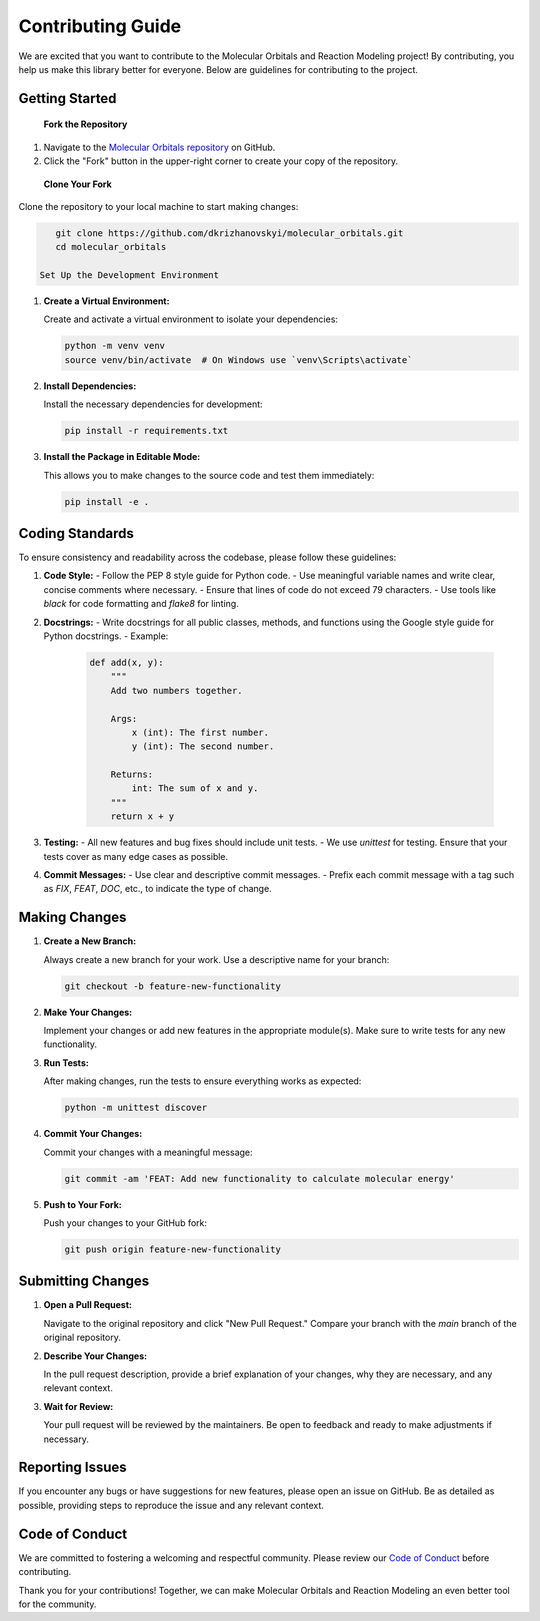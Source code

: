 Contributing Guide
==================

We are excited that you want to contribute to the Molecular Orbitals and Reaction Modeling project! By contributing, you help us make this library better for everyone. Below are guidelines for contributing to the project.

Getting Started
---------------

 **Fork the Repository**

1. Navigate to the `Molecular Orbitals repository`_ on GitHub.
2. Click the "Fork" button in the upper-right corner to create your copy of the repository.

 **Clone Your Fork**

Clone the repository to your local machine to start making changes:

.. code-block:: bash

    git clone https://github.com/dkrizhanovskyi/molecular_orbitals.git
    cd molecular_orbitals

 Set Up the Development Environment

1. **Create a Virtual Environment:**

   Create and activate a virtual environment to isolate your dependencies:

   .. code-block:: bash

       python -m venv venv
       source venv/bin/activate  # On Windows use `venv\Scripts\activate`

2. **Install Dependencies:**

   Install the necessary dependencies for development:

   .. code-block:: bash

       pip install -r requirements.txt

3. **Install the Package in Editable Mode:**

   This allows you to make changes to the source code and test them immediately:

   .. code-block:: bash

       pip install -e .

Coding Standards
----------------

To ensure consistency and readability across the codebase, please follow these guidelines:

1. **Code Style:**
   - Follow the PEP 8 style guide for Python code.
   - Use meaningful variable names and write clear, concise comments where necessary.
   - Ensure that lines of code do not exceed 79 characters.
   - Use tools like `black` for code formatting and `flake8` for linting.

2. **Docstrings:**
   - Write docstrings for all public classes, methods, and functions using the Google style guide for Python docstrings.
   - Example:

     .. code-block:: python

         def add(x, y):
             """
             Add two numbers together.

             Args:
                 x (int): The first number.
                 y (int): The second number.

             Returns:
                 int: The sum of x and y.
             """
             return x + y

3. **Testing:**
   - All new features and bug fixes should include unit tests.
   - We use `unittest` for testing. Ensure that your tests cover as many edge cases as possible.

4. **Commit Messages:**
   - Use clear and descriptive commit messages.
   - Prefix each commit message with a tag such as `FIX`, `FEAT`, `DOC`, etc., to indicate the type of change.

Making Changes
--------------

1. **Create a New Branch:**

   Always create a new branch for your work. Use a descriptive name for your branch:

   .. code-block:: bash

       git checkout -b feature-new-functionality

2. **Make Your Changes:**

   Implement your changes or add new features in the appropriate module(s). Make sure to write tests for any new functionality.

3. **Run Tests:**

   After making changes, run the tests to ensure everything works as expected:

   .. code-block:: bash

       python -m unittest discover

4. **Commit Your Changes:**

   Commit your changes with a meaningful message:

   .. code-block:: bash

       git commit -am 'FEAT: Add new functionality to calculate molecular energy'

5. **Push to Your Fork:**

   Push your changes to your GitHub fork:

   .. code-block:: bash

       git push origin feature-new-functionality

Submitting Changes
------------------

1. **Open a Pull Request:**

   Navigate to the original repository and click "New Pull Request." Compare your branch with the `main` branch of the original repository.

2. **Describe Your Changes:**

   In the pull request description, provide a brief explanation of your changes, why they are necessary, and any relevant context.

3. **Wait for Review:**

   Your pull request will be reviewed by the maintainers. Be open to feedback and ready to make adjustments if necessary.

Reporting Issues
----------------

If you encounter any bugs or have suggestions for new features, please open an issue on GitHub. Be as detailed as possible, providing steps to reproduce the issue and any relevant context.

Code of Conduct
---------------

We are committed to fostering a welcoming and respectful community. Please review our `Code of Conduct`_ before contributing.

Thank you for your contributions! Together, we can make Molecular Orbitals and Reaction Modeling an even better tool for the community.

.. _Molecular Orbitals repository: https://github.com/dkrizhanovskyi/molecular_orbitals
.. _Code of Conduct: code_of_conduct.rst

